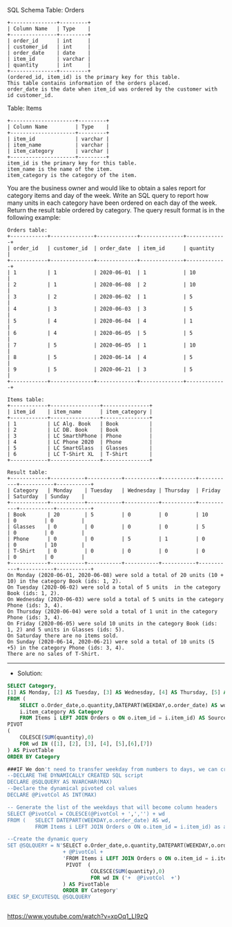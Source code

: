 SQL Schema
Table: Orders
#+BEGIN_EXAMPLE
+---------------+---------+
| Column Name   | Type    |
+---------------+---------+
| order_id      | int     |
| customer_id   | int     |
| order_date    | date    | 
| item_id       | varchar |
| quantity      | int     |
+---------------+---------+
(ordered_id, item_id) is the primary key for this table.
This table contains information of the orders placed.
order_date is the date when item_id was ordered by the customer with id customer_id.
#+END_EXAMPLE

Table: Items
#+BEGIN_EXAMPLE
+---------------------+---------+
| Column Name         | Type    |
+---------------------+---------+
| item_id             | varchar |
| item_name           | varchar |
| item_category       | varchar |
+---------------------+---------+
item_id is the primary key for this table.
item_name is the name of the item.
item_category is the category of the item.
#+END_EXAMPLE

You are the business owner and would like to obtain a sales report for category items and day of the week.
Write an SQL query to report how many units in each category have been ordered on each day of the week.
Return the result table ordered by category.
The query result format is in the following example:

 
#+BEGIN_EXAMPLE
Orders table:
+------------+--------------+-------------+--------------+-------------+
| order_id   | customer_id  | order_date  | item_id      | quantity    |
+------------+--------------+-------------+--------------+-------------+
| 1          | 1            | 2020-06-01  | 1            | 10          |
| 2          | 1            | 2020-06-08  | 2            | 10          |
| 3          | 2            | 2020-06-02  | 1            | 5           |
| 4          | 3            | 2020-06-03  | 3            | 5           |
| 5          | 4            | 2020-06-04  | 4            | 1           |
| 6          | 4            | 2020-06-05  | 5            | 5           |
| 7          | 5            | 2020-06-05  | 1            | 10          |
| 8          | 5            | 2020-06-14  | 4            | 5           |
| 9          | 5            | 2020-06-21  | 3            | 5           |
+------------+--------------+-------------+--------------+-------------+

Items table:
+------------+----------------+---------------+
| item_id    | item_name      | item_category |
+------------+----------------+---------------+
| 1          | LC Alg. Book   | Book          |
| 2          | LC DB. Book    | Book          |
| 3          | LC SmarthPhone | Phone         |
| 4          | LC Phone 2020  | Phone         |
| 5          | LC SmartGlass  | Glasses       |
| 6          | LC T-Shirt XL  | T-Shirt       |
+------------+----------------+---------------+

Result table:
+------------+-----------+-----------+-----------+-----------+-----------+-----------+-----------+
| Category   | Monday    | Tuesday   | Wednesday | Thursday  | Friday    | Saturday  | Sunday    |
+------------+-----------+-----------+-----------+-----------+-----------+-----------+-----------+
| Book       | 20        | 5         | 0         | 0         | 10        | 0         | 0         |
| Glasses    | 0         | 0         | 0         | 0         | 5         | 0         | 0         |
| Phone      | 0         | 0         | 5         | 1         | 0         | 0         | 10        |
| T-Shirt    | 0         | 0         | 0         | 0         | 0         | 0         | 0         |
+------------+-----------+-----------+-----------+-----------+-----------+-----------+-----------+
On Monday (2020-06-01, 2020-06-08) were sold a total of 20 units (10 + 10) in the category Book (ids: 1, 2).
On Tuesday (2020-06-02) were sold a total of 5 units  in the category Book (ids: 1, 2).
On Wednesday (2020-06-03) were sold a total of 5 units in the category Phone (ids: 3, 4).
On Thursday (2020-06-04) were sold a total of 1 unit in the category Phone (ids: 3, 4).
On Friday (2020-06-05) were sold 10 units in the category Book (ids: 1, 2) and 5 units in Glasses (ids: 5).
On Saturday there are no items sold.
On Sunday (2020-06-14, 2020-06-21) were sold a total of 10 units (5 +5) in the category Phone (ids: 3, 4).
There are no sales of T-Shirt.
#+END_EXAMPLE


---------------------------------------------------------------------
- Solution:

#+BEGIN_SRC sql
SELECT Category,
[1] AS Monday, [2] AS Tuesday, [3] AS Wednesday, [4] AS Thursday, [5] AS Friday,[6] AS Saturday,[7] AS Sunday
FROM (
    SELECT o.Order_date,o.quantity,DATEPART(WEEKDAY,o.order_date) AS wd,
    i.item_category AS Category
    FROM Items i LEFT JOIN Orders o ON o.item_id = i.item_id) AS SourceTable
PIVOT  
(  
    COLESCE(SUM(quantity),0)
    FOR wd IN ([1], [2], [3], [4], [5],[6],[7])  
) AS PivotTable
ORDER BY Category

###IF We don't need to transfer weekday from numbers to days, we can create a dynamically pivot data
--DECLARE THE DYNAMICALLY CREATED SQL script
DECLARE @SQLQUERY AS NVARCHAR(MAX)
--Declare the dynamical pivoted col values
DECLARE @PivotCol AS INT(MAX)

-- Generate the list of the weekdays that will become column headers
SELECT @PivotCol = COLESCE(@PivotCol + ',','') + wd
FROM (   SELECT DATEPART(WEEKDAY,o.order_date) AS wd,
         FROM Items i LEFT JOIN Orders o ON o.item_id = i.item_id) as a

--Create the dynamic query 
SET @SQLQUERY = N'SELECT o.Order_date,o.quantity,DATEPART(WEEKDAY,o.order_date) AS wd, i.item_category AS Category'
                  + @PivotCol +
                  'FROM Items i LEFT JOIN Orders o ON o.item_id = i.item_id) AS SourceTable
                   PIVOT  (  
                           COLESCE(SUM(quantity),0)
                           FOR wd IN ('+  @PivotCol  +')  
                  ) AS PivotTable
                  ORDER BY Category'
EXEC SP_EXCUTESQL @SQLQUERY


#+END_SRC
   
https://www.youtube.com/watch?v=xpOq1_Ll9zQ
